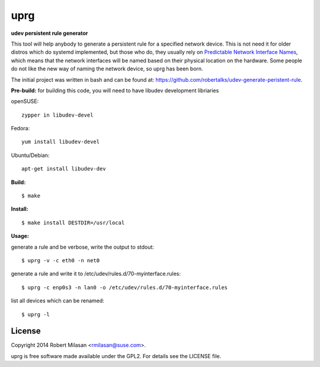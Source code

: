 uprg
====

**udev persistent rule generator**

This tool will help anybody to generate a persistent rule for a specified network
device. This is not need it for older distros which do systemd implemented, but those
who do, they usually rely on `Predictable Network Interface Names <http://www.freedesktop.org/wiki/Software/systemd/PredictableNetworkInterfaceNames/>`_, which means that the
network interfaces will be named based on their physical location on the hardware.
Some people do not like the new way of naming the network device, so uprg has been
born. 


The initial project was written in bash and can be found at: 
`https://github.com/robertalks/udev-generate-peristent-rule <https://github.com/robertalks/udev-generate-peristent-rule>`_.

**Pre-build:**
for building this code, you will need to have libudev development libriaries

openSUSE::

    zypper in libudev-devel

Fedora::

    yum install libudev-devel

Ubuntu/Debian::

    apt-get install libudev-dev


**Build:**
::
    $ make


**Install:**
::
    $ make install DESTDIR=/usr/local


**Usage:**

generate a rule and be verbose, write the output to stdout::

    $ uprg -v -c eth0 -n net0

generate a rule and write it to /etc/udev/rules.d/70-myinterface.rules::

    $ uprg -c enp0s3 -n lan0 -o /etc/udev/rules.d/70-myinterface.rules

list all devices which can be renamed::

    $ uprg -l


License
-------

Copyright 2014 Robert Milasan <rmilasan@suse.com>.

uprg is free software made available under the GPL2. For details see
the LICENSE file.

